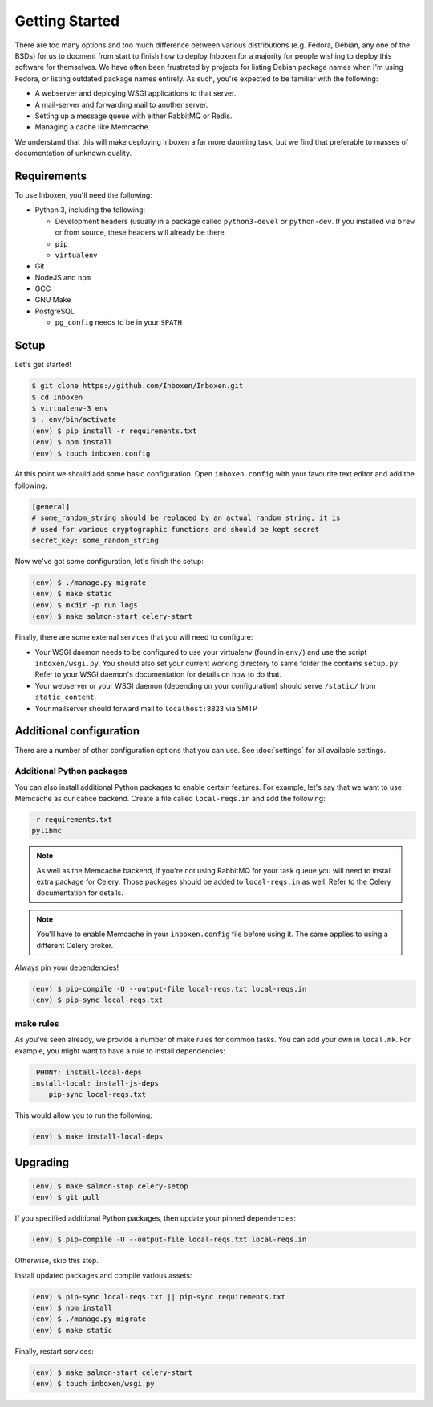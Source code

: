 ..  Copyright (C) 2018 Jessica Tallon & Matt Molyneaux

    This file is part of Inboxen.

    Inboxen is free software: you can redistribute it and/or modify
    it under the terms of the GNU Affero General Public License as published by
    the Free Software Foundation, either version 3 of the License, or
    (at your option) any later version.

    Inboxen is distributed in the hope that it will be useful,
    but WITHOUT ANY WARRANTY; without even the implied warranty of
    MERCHANTABILITY or FITNESS FOR A PARTICULAR PURPOSE.  See the
    GNU Affero General Public License for more details.

    You should have received a copy of the GNU Affero General Public License
    along with Inboxen  If not, see <http://www.gnu.org/licenses/>.

===============
Getting Started
===============

There are too many options and too much difference between various
distributions (e.g. Fedora, Debian, any one of the BSDs) for us to docment from
start to finish how to deploy Inboxen for a majority for people wishing to
deploy this software for themselves. We have often been frustrated by projects
for listing Debian package names when I'm using Fedora, or listing outdated
package names entirely. As such, you're expected to be familiar with the
following:

* A webserver and deploying WSGI applications to that server.
* A mail-server and forwarding mail to another server.
* Setting up a message queue with either RabbitMQ or Redis.
* Managing a cache like Memcache.

We understand that this will make deploying Inboxen a far more daunting task,
but we find that preferable to masses of documentation of unknown quality.

.. warning:

   While Inboxen is good enough for ordinary users to navigate, admin support
   isn't so well polished. Certain admin tasks still require knowledge of
   things like Django, Celery, and Salmon

Requirements
============

To use Inboxen, you'll need the following:

- Python 3, including the following:

  - Development headers (usually in a package called ``python3-devel`` or
    ``python-dev``. If you installed via ``brew`` or from source, these headers
    will already be there.
  - ``pip``
  - ``virtualenv``

- Git
- NodeJS and ``npm``
- GCC
- GNU Make
- PostgreSQL

  - ``pg_config`` needs to be in your ``$PATH``

Setup
=====

Let's get started!


.. code-block:: shell

   $ git clone https://github.com/Inboxen/Inboxen.git
   $ cd Inboxen
   $ virtualenv-3 env
   $ . env/bin/activate
   (env) $ pip install -r requirements.txt
   (env) $ npm install
   (env) $ touch inboxen.config

At this point we should add some basic configuration. Open ``inboxen.config``
with your favourite text editor and add the following:

.. code-block:: yaml

   [general]
   # some_random_string should be replaced by an actual random string, it is
   # used for various cryptographic functions and should be kept secret
   secret_key: some_random_string

Now we've got some configuration, let's finish the setup:

.. code-block:: shell

   (env) $ ./manage.py migrate
   (env) $ make static
   (env) $ mkdir -p run logs
   (env) $ make salmon-start celery-start

Finally, there are some external services that you will need to configure:

* Your WSGI daemon needs to be configured to use your virtualenv (found in
  ``env/``) and use the script ``inboxen/wsgi.py``. You should also set your
  current working directory to same folder the contains ``setup.py`` Refer to
  your WSGI daemon's documentation for details on how to do that.
* Your webserver or your WSGI daemon (depending on your configuration) should
  serve ``/static/`` from ``static_content``.
* Your mailserver should forward mail to ``localhost:8823`` via SMTP

Additional configuration
========================

There are a number of other configuration options that you can use. See
:doc:`settings` for all available settings.

Additional Python packages
--------------------------

You can also install additional Python packages to enable certain features. For
example, let's say that we want to use Memcache as our cahce backend. Create a
file called ``local-reqs.in`` and add the following:

.. code-block:: text

   -r requirements.txt
   pylibmc

.. note::

   As well as the Memcache backend, if you're not using RabbitMQ for your task
   queue you will need to install extra package for Celery. Those packages
   should be added to ``local-reqs.in`` as well. Refer to the Celery
   documentation for details.

.. note::

    You'll have to enable Memcache in your ``inboxen.config`` file before using
    it. The same applies to using a different Celery broker.

Always pin your dependencies!

.. code-block:: shell

   (env) $ pip-compile -U --output-file local-reqs.txt local-reqs.in
   (env) $ pip-sync local-reqs.txt

make rules
----------

As you've seen already, we provide a number of make rules for common tasks. You
can add your own in ``local.mk``. For example, you might want to have a rule to
install dependencies:

.. code-block:: text

   .PHONY: install-local-deps
   install-local: install-js-deps
       pip-sync local-reqs.txt

This would allow you to run the following:

.. code-block:: shell

   (env) $ make install-local-deps

Upgrading
=========

.. code-block:: shell

   (env) $ make salmon-stop celery-setop
   (env) $ git pull

If you specified additional Python packages, then update your pinned dependencies:

.. code-block:: shell

   (env) $ pip-compile -U --output-file local-reqs.txt local-reqs.in

Otherwise, skip this step.

Install updated packages and compile various assets:

.. code-block:: shell

   (env) $ pip-sync local-reqs.txt || pip-sync requirements.txt
   (env) $ npm install
   (env) $ ./manage.py migrate
   (env) $ make static

Finally, restart services:

.. code-block:: shell

   (env) $ make salmon-start celery-start
   (env) $ touch inboxen/wsgi.py

